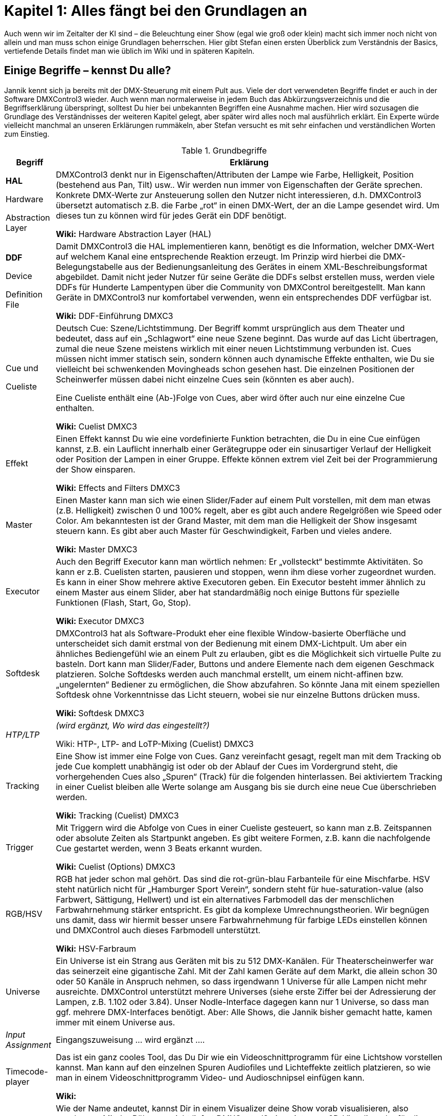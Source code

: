 = **Kapitel 1: Alles fängt bei den Grundlagen an** 

Auch wenn wir im Zeitalter der KI sind – die Beleuchtung einer Show (egal wie groß oder klein) macht sich immer noch nicht von allein und man muss schon einige Grundlagen beherrschen. Hier gibt Stefan einen ersten Überblick zum Verständnis der Basics, vertiefende Details findet man wie üblich im Wiki und in späteren Kapiteln. 

== Einige Begriffe – kennst Du alle?

Jannik kennt sich ja bereits mit der DMX-Steuerung mit einem Pult aus. Viele der dort verwendeten Begriffe findet er auch in der Software DMXControl3 wieder. Auch wenn man normalerweise in jedem Buch das Abkürzungsverzeichnis und die Begriffserklärung überspringt, solltest Du hier bei unbekannten Begriffen eine Ausnahme machen. Hier wird sozusagen die Grundlage des Verständnisses der weiteren Kapitel gelegt, aber später wird alles noch mal ausführlich erklärt. Ein Experte würde vielleicht manchmal an unseren Erklärungen rummäkeln, aber Stefan versucht es mit sehr einfachen und verständlichen Worten zum Einstieg.


.Grundbegriffe
[width="100%",options="header,footer"]
[%autowidth.stretch]
|====================
| Begriff  |  Erklärung 
| *HAL*

Hardware 

Abstraction Layer
 |DMXControl3 denkt nur in Eigenschaften/Attributen der Lampe wie Farbe, Helligkeit, Position (bestehend aus Pan, Tilt) usw.. Wir werden nun immer von Eigenschaften der Geräte sprechen. Konkrete DMX-Werte zur Ansteuerung sollen den Nutzer nicht interessieren, d.h. DMXControl3 übersetzt automatisch z.B. die Farbe „rot“ in einen DMX-Wert, der an die Lampe gesendet wird. Um dieses tun zu können wird für jedes Gerät ein DDF benötigt.
 
*Wiki:* Hardware Abstraction Layer (HAL)

| *DDF* 

Device 

Definition File
 |  Damit DMXControl3 die HAL implementieren kann, benötigt es die Information, welcher DMX-Wert auf welchem Kanal eine entsprechende Reaktion erzeugt. Im Prinzip wird hierbei die DMX-Belegungstabelle aus der Bedienungsanleitung des Gerätes in einem XML-Beschreibungsformat abgebildet. Damit nicht jeder Nutzer für seine Geräte die DDFs selbst erstellen muss, werden viele DDFs für Hunderte Lampentypen über die Community von DMXControl bereitgestellt. Man kann Geräte in DMXControl3 nur komfortabel verwenden, wenn ein entsprechendes DDF verfügbar ist.

*Wiki:* DDF-Einführung DMXC3

| Cue und 

Cueliste
 |  Deutsch Cue: Szene/Lichtstimmung. Der Begriff kommt ursprünglich aus dem Theater und bedeutet, dass auf ein „Schlagwort“ eine neue Szene beginnt. Das wurde auf das Licht übertragen, zumal die neue Szene meistens wirklich mit einer neuen Lichtstimmung verbunden ist. Cues müssen nicht immer statisch sein, sondern können auch dynamische Effekte enthalten, wie Du sie vielleicht bei schwenkenden Movingheads schon gesehen hast. Die einzelnen Positionen der Scheinwerfer müssen dabei nicht einzelne Cues sein (könnten es aber auch).
 
Eine Cueliste enthält eine (Ab-)Folge von Cues, aber wird öfter auch nur eine einzelne Cue enthalten.

*Wiki:* Cuelist DMXC3

| Effekt  |  Einen Effekt kannst Du wie eine vordefinierte Funktion betrachten, die Du in eine Cue einfügen kannst, z.B. ein Lauflicht innerhalb einer Gerätegruppe oder ein sinusartiger Verlauf der Helligkeit oder Position der Lampen in einer Gruppe. Effekte können extrem viel Zeit bei der Programmierung der Show einsparen.

*Wiki:* Effects and Filters DMXC3

| Master  |  Einen Master kann man sich wie einen Slider/Fader auf einem Pult vorstellen, mit dem man etwas (z.B. Helligkeit) zwischen 0 und 100% regelt, aber es gibt auch andere Regelgrößen wie Speed oder Color. Am bekanntesten ist der Grand Master, mit dem man die Helligkeit der Show insgesamt steuern kann. Es gibt aber auch Master für Geschwindigkeit, Farben und vieles andere.

*Wiki:* Master DMXC3

| Executor  | Auch den Begriff Executor kann man wörtlich nehmen: Er „vollsteckt“ bestimmte Aktivitäten. So kann er z.B. Cuelisten starten, pausieren und stoppen, wenn ihm diese vorher zugeordnet wurden. Es kann in einer Show mehrere aktive Executoren geben.
Ein Executor besteht immer ähnlich zu einem Master aus einem Slider, aber hat standardmäßig noch einige Buttons für spezielle Funktionen (Flash, Start, Go, Stop).

**Wiki: **Executor DMXC3
 
|  Softdesk |  DMXControl3 hat als Software-Produkt eher eine flexible Window-basierte Oberfläche und unterscheidet sich damit erstmal von der Bedienung mit einem DMX-Lichtpult. Um aber ein ähnliches Bediengefühl wie an einem Pult zu erlauben, gibt es die Möglichkeit sich virtuelle Pulte zu basteln. Dort kann man Slider/Fader, Buttons und andere Elemente nach dem eigenen Geschmack platzieren. Solche Softdesks werden auch manchmal erstellt, um einem nicht-affinen bzw. „ungelernten“ Bediener zu ermöglichen, die Show abzufahren. So könnte Jana mit einem speziellen Softdesk ohne Vorkenntnisse das Licht steuern, wobei sie nur einzelne Buttons drücken muss.

**Wiki: **Softdesk DMXC3

| _HTP/LTP_  |    _(wird ergänzt, Wo wird das eingestellt?)_

Wiki: HTP-, LTP- and LoTP-Mixing (Cuelist) DMXC3

| Tracking  |  Eine Show ist immer eine Folge von Cues. Ganz vereinfacht gesagt, regelt man mit dem Tracking ob jede Cue komplett unabhängig ist oder ob der Ablauf der Cues im Vordergrund steht, die vorhergehenden Cues also „Spuren“ (Track) für die folgenden hinterlassen. Bei aktiviertem Tracking in einer Cuelist bleiben alle Werte solange am Ausgang bis sie durch eine neue Cue überschrieben werden.

*Wiki:* Tracking (Cuelist) DMXC3

| Trigger | Mit Triggern wird die Abfolge von Cues in einer Cueliste gesteuert, so kann man z.B. Zeitspannen oder absolute Zeiten als Startpunkt angeben. Es gibt weitere Formen, z.B. kann die nachfolgende Cue gestartet werden, wenn 3 Beats erkannt wurden.

*Wiki:* Cuelist (Options) DMXC3

| RGB/HSV  |  RGB hat jeder schon mal gehört. Das sind die rot-grün-blau Farbanteile für eine Mischfarbe. HSV steht natürlich nicht für „Hamburger Sport Verein“, sondern steht für hue-saturation-value (also Farbwert, Sättigung, Hellwert) und ist ein alternatives Farbmodell das der menschlichen Farbwahrnehmung stärker entspricht. Es gibt da komplexe Umrechnungstheorien. Wir begnügen uns damit, dass wir hiermit besser unsere Farbwahrnehmung für farbige LEDs einstellen können und DMXControl auch dieses Farbmodell unterstützt.

*Wiki:* HSV-Farbraum

| Universe  |  Ein Universe ist ein Strang aus Geräten mit bis zu 512 DMX-Kanälen. Für Theaterscheinwerfer war das seinerzeit eine gigantische Zahl. Mit der Zahl kamen Geräte auf dem Markt, die allein schon 30 oder 50 Kanäle in Anspruch nehmen, so dass irgendwann 1 Universe für alle Lampen nicht mehr ausreichte. DMXControl unterstützt mehrere Universes (siehe erste Ziffer bei der Adressierung der Lampen, z.B. 1.102 oder 3.84). Unser Nodle-Interface dagegen kann nur 1 Universe, so dass man ggf. mehrere DMX-Interfaces benötigt. Aber: Alle Shows, die Jannik bisher gemacht hatte, kamen immer mit einem Universe aus. 

| __Input Assignment__  |  Eingangszuweisung ... wird ergänzt
….

| Timecode-player  |  Das ist ein ganz cooles Tool, das Du Dir wie ein Videoschnittprogramm für eine Lichtshow vorstellen kannst. Man kann auf den einzelnen Spuren Audiofiles und Lichteffekte zeitlich platzieren, so wie man in einem Videoschnittprogramm Video- und Audioschnipsel einfügen kann.

*Wiki:* 

| Visualizer  |  Wie der Name andeutet, kannst Dir in einem Visualizer deine Show vorab visualisieren, also anschauen. Mit der Bühnenansicht liefert DMXControl3 einen internen 2D-Visualiser der für die meisten Anwendungen komplett ausreicht. Wer es komfortabler haben möchte, kann auf (externe) 3D-Visualiser zurückgreifen, die bis in die Kategorie virtuelle Welten/Metaverse (z.B. Unreal Engine) reichen können. Siehe Kapitel x.x 
|  |  
|  |  
|  |  
|  |  
|====================

_Offene Begriffe (für spätere Kapitel):_
-	Highlight. Siehe „schon gewusst“ SG5
-	Blackout
-	Autoprepare

== Die Schummelseite 

Wie in vielen Büchern der Reihe „<Irgendwas> für Dummies“ gibt Dir Stefan hier zwei „Schummelseiten“ zu Beginn mit, die die wichtigsten Botschaften des Skriptes zusammenfassen.

Deine Showaktivitäten bestehen immer aus 3 Teilen:

* Einrichten (Vorbereiten) der Show inkl. Setup der Lampen
* Editieren (Programmieren) der Show
* Exekutieren (Abfahren) der Show

=== Vorbereitung der Show

* Du benötigst eins der von DMXControl3 unterstützten DMX-Interfaces, ansonsten kannst Du die Show nur in der 2D-Bühnenansicht oder in einem 3D-Visualizer sehen.
* Halte Dir stets eine Übersicht über deine Lampen bereit. In der Regel können sie bei jeder Show immer die gleichen DMX-Adressen behalten. Daher mache Dir einen Plan bzgl. der Position der Lampen, ihrer Adressen und in welchem Kanalmodus sie betrieben werden sollen.
* Suche die entsprechenden DDF-Dateien vorab heraus. Notfalls kannst Du diese selbst erstellen.
* Nun kannst Du die Geräte in der Bühnenansicht oder im Project Explorer erzeugen und zu Gruppen zuordnen. Dabei auf die richtige Adresszuordnung achten.

=== Programmieren der Show 

* Wichtig ist eine Gruppenzuordnung der Lampen. Eine Lampe muss nicht nur der initial erzeugten Gruppe bei Einrichten zugeordnet sein, sondern kann auch zusätzlich in anderen Gruppen enthalten sein. 
* Eine Gruppe können gleichartige Geräte sein, aber z.B. auch alle Lampen mit einer bestimmten Aufgabe wie Frontlicht, Blender, Seitenlicht, Oberlicht, linke Seite, rechte Seite usw.
* Denke bei der Programmierung mit DMXControl niemals in DMX-Werten, sondern nur in Eigenschaften (Attributen) wie Farbe, Position, Stroben usw.
* Nachdem Du diese Eigenschaften für Gruppen oder einzelne Lampen eingestellt hast, kannst Du die aktuelle Lichtstimmung in einer Cue abspeichern. Die eingestelten Eigenschaften kannst Du vorher im Programmer überprüfen und ggf. editieren.
* Eine Show kann aus einer oder vielen Cuelists bestehen. Eine Cuelist kann eine oder viele Cues enthalten, die über verschiedene Mechanismen getriggert (also gestartet) werden können, z.B. manuell, per Timecode oder beat getriggert.
* Möglicherweise möchtest Du die Cuelisten nicht direkt über die GO-, Pause- oder Stop-Button in der Cuelist steuern, sondern die Aktivierung über die Tastatur, ein DMX- oder MIDI-Pult oder mit einem Softdesk vorbereiten. Dann musst Du Dich mit dem Input Assignment beschäftigen.
* Cues können besonders wirkungs- und effektvoll sein, wenn Du Fanning oder einen der vielen vorbereiteten Effekte integrierst.
* Während des Programmierens kannst Du die Show stets in der Bühnenansicht prüfen oder (mit etwas mehr Aufwand) auch in einem Visualizer anschauen.

=== Abfahren (Exekutieren) der Show 

* Das Ausführen der Show hängt sehr stark von der Art der Veranstaltung ab (Band-Konzert, Musical, Theater, Club-/Tanzveranstaltung). Das wurde natürlich schon während der Programmierung berücksichtigt.
* Entsprechend werden unterschiedliche Mittel eingesetzt. Manchmal nur eine Cuelist, die pro Cue manuell weitergeschaltet wird, manchmal baut man sich ein Softpult um live per Button-Klick bestimmte Cuelisten zu starten.
* Es gibt auch Shows in denen man die Cues der Lichtshow präsize auf Millisekunden zu einem fertigen Song startet, d.h. während dieser Zeit läuft alles ganz automatisch ab. 
* Die vielfältigen Möglichkeiten wirst Du in diesem Skript kennenlernen.

=== Übersicht über Quellen 

* Forum https://forum.dmxcontrol-projects.org/
* Wiki https://wiki-de.dmxcontrol-projects.org/index.php?title=Hauptseite
* Youtube-Channel https://www.youtube.com/dmxcontrol
* Buch „Lichttechnik für Einsteiger“ tbd. (Elektor-Link)

*Mitwirkende:*

* DMXControl: Frank B., Marten J., Stefan Ki., Jens-Peter K. Christian H. ala Hoc
* HTW Berlin: Patrick F., Bruno A., Roman W., …



